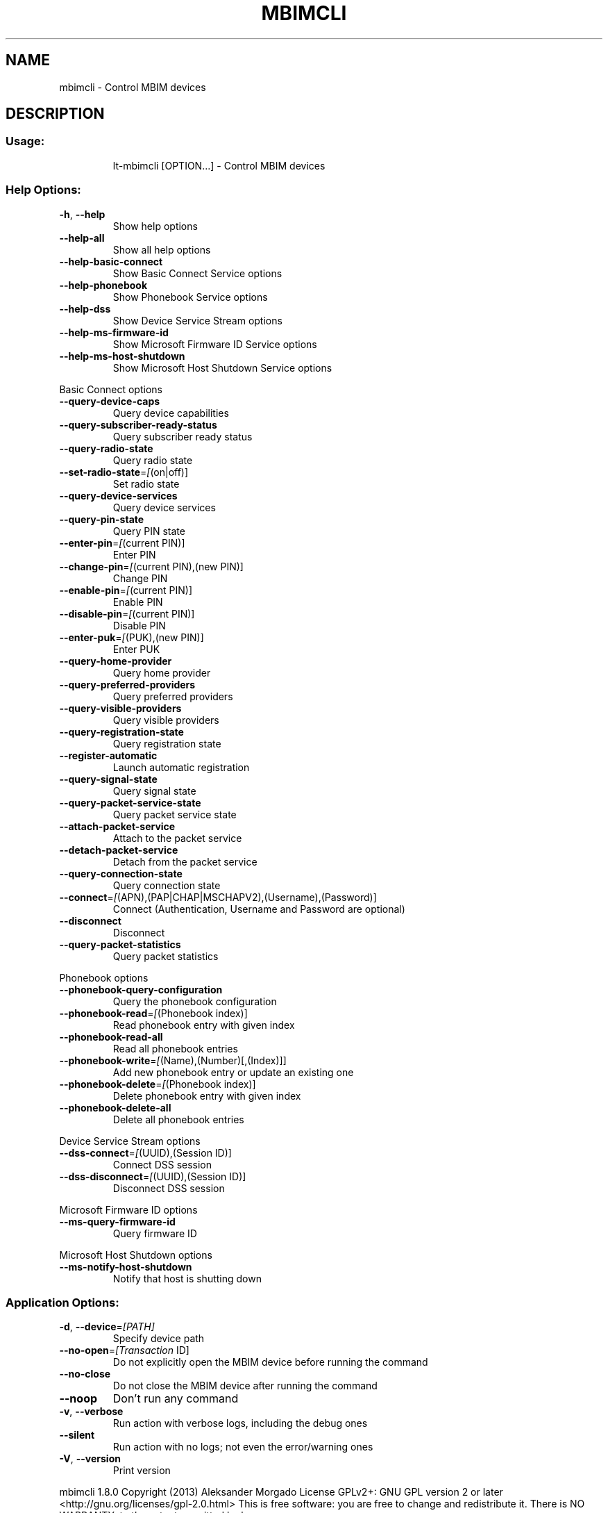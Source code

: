 .\" DO NOT MODIFY THIS FILE!  It was generated by help2man 1.44.1.
.TH MBIMCLI "1" "March 2014" "mbimcli " "User Commands"
.SH NAME
mbimcli \- Control MBIM devices
.SH DESCRIPTION
.SS "Usage:"
.IP
lt\-mbimcli [OPTION...] \- Control MBIM devices
.SS "Help Options:"
.TP
\fB\-h\fR, \fB\-\-help\fR
Show help options
.TP
\fB\-\-help\-all\fR
Show all help options
.TP
\fB\-\-help\-basic\-connect\fR
Show Basic Connect Service options
.TP
\fB\-\-help\-phonebook\fR
Show Phonebook Service options
.TP
\fB\-\-help\-dss\fR
Show Device Service Stream options
.TP
\fB\-\-help\-ms\-firmware\-id\fR
Show Microsoft Firmware ID Service options
.TP
\fB\-\-help\-ms\-host\-shutdown\fR
Show Microsoft Host Shutdown Service options
.PP
Basic Connect options
.TP
\fB\-\-query\-device\-caps\fR
Query device capabilities
.TP
\fB\-\-query\-subscriber\-ready\-status\fR
Query subscriber ready status
.TP
\fB\-\-query\-radio\-state\fR
Query radio state
.TP
\fB\-\-set\-radio\-state\fR=\fI[\fR(on|off)]
Set radio state
.TP
\fB\-\-query\-device\-services\fR
Query device services
.TP
\fB\-\-query\-pin\-state\fR
Query PIN state
.TP
\fB\-\-enter\-pin\fR=\fI[\fR(current PIN)]
Enter PIN
.TP
\fB\-\-change\-pin\fR=\fI[\fR(current PIN),(new PIN)]
Change PIN
.TP
\fB\-\-enable\-pin\fR=\fI[\fR(current PIN)]
Enable PIN
.TP
\fB\-\-disable\-pin\fR=\fI[\fR(current PIN)]
Disable PIN
.TP
\fB\-\-enter\-puk\fR=\fI[\fR(PUK),(new PIN)]
Enter PUK
.TP
\fB\-\-query\-home\-provider\fR
Query home provider
.TP
\fB\-\-query\-preferred\-providers\fR
Query preferred providers
.TP
\fB\-\-query\-visible\-providers\fR
Query visible providers
.TP
\fB\-\-query\-registration\-state\fR
Query registration state
.TP
\fB\-\-register\-automatic\fR
Launch automatic registration
.TP
\fB\-\-query\-signal\-state\fR
Query signal state
.TP
\fB\-\-query\-packet\-service\-state\fR
Query packet service state
.TP
\fB\-\-attach\-packet\-service\fR
Attach to the packet service
.TP
\fB\-\-detach\-packet\-service\fR
Detach from the packet service
.TP
\fB\-\-query\-connection\-state\fR
Query connection state
.TP
\fB\-\-connect\fR=\fI[\fR(APN),(PAP|CHAP|MSCHAPV2),(Username),(Password)]
Connect (Authentication, Username and Password are optional)
.TP
\fB\-\-disconnect\fR
Disconnect
.TP
\fB\-\-query\-packet\-statistics\fR
Query packet statistics
.PP
Phonebook options
.TP
\fB\-\-phonebook\-query\-configuration\fR
Query the phonebook configuration
.TP
\fB\-\-phonebook\-read\fR=\fI[\fR(Phonebook index)]
Read phonebook entry with given index
.TP
\fB\-\-phonebook\-read\-all\fR
Read all phonebook entries
.TP
\fB\-\-phonebook\-write\fR=\fI[\fR(Name),(Number)[,(Index)]]
Add new phonebook entry or update an existing one
.TP
\fB\-\-phonebook\-delete\fR=\fI[\fR(Phonebook index)]
Delete phonebook entry with given index
.TP
\fB\-\-phonebook\-delete\-all\fR
Delete all phonebook entries
.PP
Device Service Stream options
.TP
\fB\-\-dss\-connect\fR=\fI[\fR(UUID),(Session ID)]
Connect DSS session
.TP
\fB\-\-dss\-disconnect\fR=\fI[\fR(UUID),(Session ID)]
Disconnect DSS session
.PP
Microsoft Firmware ID options
.TP
\fB\-\-ms\-query\-firmware\-id\fR
Query firmware ID
.PP
Microsoft Host Shutdown options
.TP
\fB\-\-ms\-notify\-host\-shutdown\fR
Notify that host is shutting down
.SS "Application Options:"
.TP
\fB\-d\fR, \fB\-\-device\fR=\fI[PATH]\fR
Specify device path
.TP
\fB\-\-no\-open\fR=\fI[Transaction\fR ID]
Do not explicitly open the MBIM device before running the command
.TP
\fB\-\-no\-close\fR
Do not close the MBIM device after running the command
.TP
\fB\-\-noop\fR
Don't run any command
.TP
\fB\-v\fR, \fB\-\-verbose\fR
Run action with verbose logs, including the debug ones
.TP
\fB\-\-silent\fR
Run action with no logs; not even the error/warning ones
.TP
\fB\-V\fR, \fB\-\-version\fR
Print version
.PP
mbimcli 1.8.0
Copyright (2013) Aleksander Morgado
License GPLv2+: GNU GPL version 2 or later <http://gnu.org/licenses/gpl\-2.0.html>
This is free software: you are free to change and redistribute it.
There is NO WARRANTY, to the extent permitted by law.
.SH "SEE ALSO"
The full documentation for
.B mbimcli
is maintained as a Texinfo manual.  If the
.B info
and
.B mbimcli
programs are properly installed at your site, the command
.IP
.B info mbimcli
.PP
should give you access to the complete manual.
